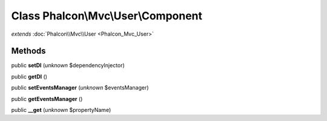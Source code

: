 Class **Phalcon\\Mvc\\User\\Component**
=======================================

*extends* :doc:`Phalcon\\Mvc\\User <Phalcon_Mvc_User>`

Methods
---------

public **setDI** (*unknown* $dependencyInjector)

public **getDI** ()

public **setEventsManager** (*unknown* $eventsManager)

public **getEventsManager** ()

public **__get** (*unknown* $propertyName)

